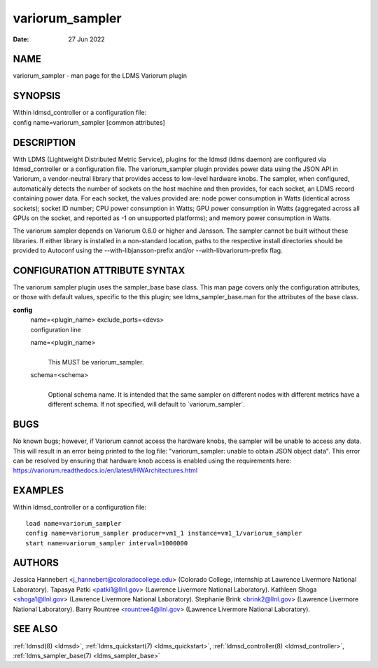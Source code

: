 .. _variorum_sampler:

=======================
variorum_sampler
=======================

:Date:   27 Jun 2022

NAME
====

variorum_sampler - man page for the LDMS Variorum plugin

SYNOPSIS
========

| Within ldmsd_controller or a configuration file:
| config name=variorum_sampler [common attributes]

DESCRIPTION
===========

With LDMS (Lightweight Distributed Metric Service), plugins for the
ldmsd (ldms daemon) are configured via ldmsd_controller or a
configuration file. The variorum_sampler plugin provides power data
using the JSON API in Variorum, a vendor-neutral library that provides
access to low-level hardware knobs. The sampler, when configured,
automatically detects the number of sockets on the host machine and then
provides, for each socket, an LDMS record containing power data. For
each socket, the values provided are: node power consumption in Watts
(identical across sockets); socket ID number; CPU power consumption in
Watts; GPU power consumption in Watts (aggregated across all GPUs on the
socket, and reported as -1 on unsupported platforms); and memory power
consumption in Watts.

The variorum sampler depends on Variorum 0.6.0 or higher and Jansson.
The sampler cannot be built without these libraries. If either library
is installed in a non-standard location, paths to the respective install
directories should be provided to Autoconf using the
--with-libjansson-prefix and/or --with-libvariorum-prefix flag.

CONFIGURATION ATTRIBUTE SYNTAX
==============================

The variorum sampler plugin uses the sampler_base base class. This man
page covers only the configuration attributes, or those with default
values, specific to the this plugin; see ldms_sampler_base.man for the
attributes of the base class.

**config**
   | name=<plugin_name> exclude_ports=<devs>
   | configuration line

   name=<plugin_name>
      |
      | This MUST be variorum_sampler.

   schema=<schema>
      |
      | Optional schema name. It is intended that the same sampler on
        different nodes with different metrics have a different schema.
        If not specified, will default to \`variorum_sampler`.

BUGS
====

No known bugs; however, if Variorum cannot access the hardware knobs,
the sampler will be unable to access any data. This will result in an
error being printed to the log file: "variorum_sampler: unable to obtain
JSON object data". This error can be resolved by ensuring that hardware
knob access is enabled using the requirements here:
https://variorum.readthedocs.io/en/latest/HWArchitectures.html

EXAMPLES
========

Within ldmsd_controller or a configuration file:

::

   load name=variorum_sampler
   config name=variorum_sampler producer=vm1_1 instance=vm1_1/variorum_sampler
   start name=variorum_sampler interval=1000000

AUTHORS
=======

Jessica Hannebert <j_hannebert@coloradocollege.edu> (Colorado College,
internship at Lawrence Livermore National Laboratory). Tapasya Patki
<patki1@llnl.gov> (Lawrence Livermore National Laboratory). Kathleen
Shoga <shoga1@llnl.gov> (Lawrence Livermore National Laboratory).
Stephanie Brink <brink2@llnl.gov> (Lawrence Livermore National
Laboratory). Barry Rountree <rountree4@llnl.gov> (Lawrence Livermore
National Laboratory).

SEE ALSO
========

:ref:`ldmsd(8) <ldmsd>`, :ref:`ldms_quickstart(7) <ldms_quickstart>`, :ref:`ldmsd_controller(8) <ldmsd_controller>`, :ref:`ldms_sampler_base(7) <ldms_sampler_base>`
